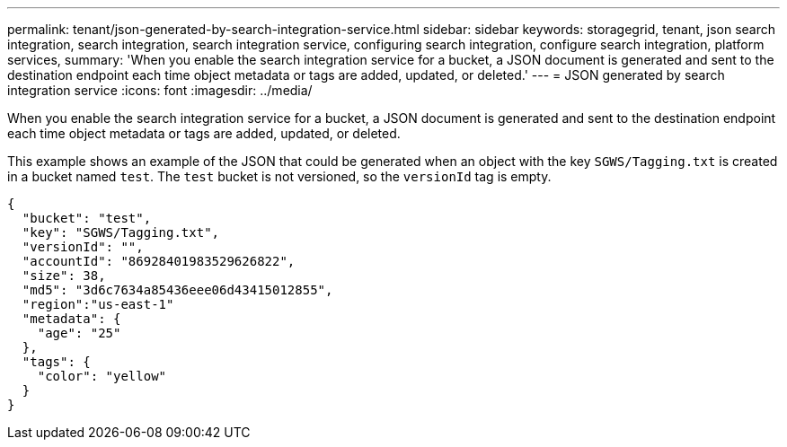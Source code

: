 ---
permalink: tenant/json-generated-by-search-integration-service.html
sidebar: sidebar
keywords: storagegrid, tenant, json search integration, search integration, search integration service, configuring search integration, configure search integration, platform services,
summary: 'When you enable the search integration service for a bucket, a JSON document is generated and sent to the destination endpoint each time object metadata or tags are added, updated, or deleted.'
---
= JSON generated by search integration service
:icons: font
:imagesdir: ../media/

[.lead]
When you enable the search integration service for a bucket, a JSON document is generated and sent to the destination endpoint each time object metadata or tags are added, updated, or deleted.

This example shows an example of the JSON that could be generated when an object with the key `SGWS/Tagging.txt` is created in a bucket named `test`. The `test` bucket is not versioned, so the `versionId` tag is empty.

----
{
  "bucket": "test",
  "key": "SGWS/Tagging.txt",
  "versionId": "",
  "accountId": "86928401983529626822",
  "size": 38,
  "md5": "3d6c7634a85436eee06d43415012855",
  "region":"us-east-1"
  "metadata": {
    "age": "25"
  },
  "tags": {
    "color": "yellow"
  }
}
----
